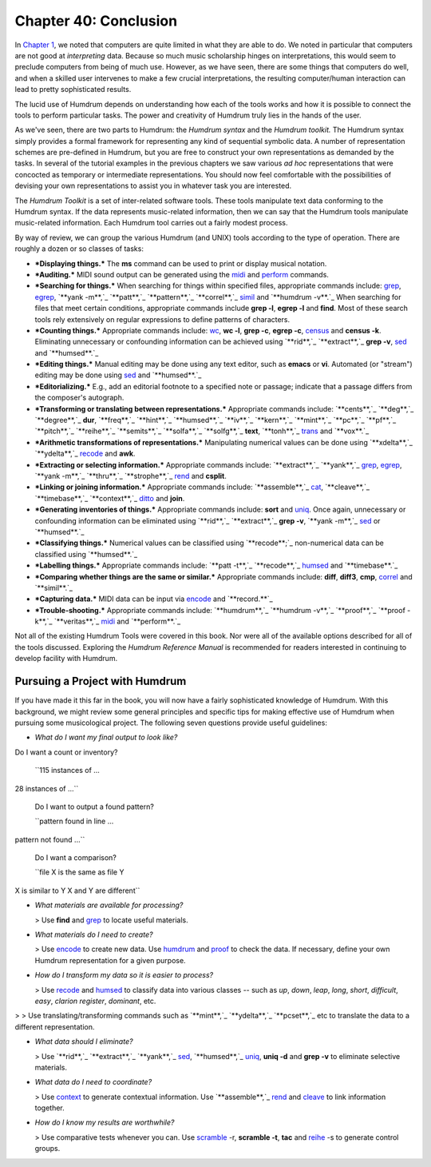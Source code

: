 ============================
Chapter 40: Conclusion
============================



In `Chapter 1 <../ch01>`_, we noted that computers are quite limited in what they are
able to do. We noted in particular that computers are not good at
*interpreting* data. Because so much music scholarship hinges on
interpretations, this would seem to preclude computers from being of much
use. However, as we have seen, there are some things that computers do well,
and when a skilled user intervenes to make a few crucial interpretations, the
resulting computer/human interaction can lead to pretty sophisticated
results.

The lucid use of Humdrum depends on understanding how each of the tools works
and how it is possible to connect the tools to perform particular tasks. The
power and creativity of Humdrum truly lies in the hands of the user.

As we've seen, there are two parts to Humdrum: the *Humdrum syntax* and the
*Humdrum toolkit.* The Humdrum syntax simply provides a formal framework for
representing any kind of sequential symbolic data. A number of representation
schemes are pre-defined in Humdrum, but you are free to construct your own
representations as demanded by the tasks. In several of the tutorial examples
in the previous chapters we saw various *ad hoc* representations that were
concocted as temporary or intermediate representations. You should now feel
comfortable with the possibilities of devising your own representations to
assist you in whatever task you are interested.

The *Humdrum Toolkit* is a set of inter-related software tools. These tools
manipulate text data conforming to the Humdrum syntax. If the data represents
music-related information, then we can say that the Humdrum tools manipulate
music-related information. Each Humdrum tool carries out a fairly modest
process.

By way of review, we can group the various Humdrum (and UNIX) tools according
to the type of operation. There are roughly a dozen or so classes of tasks:

-   ***Displaying things.*** The **ms** command can be used to print or
    display musical notation.
-   ***Auditing.*** MIDI sound output can be generated using the
    `midi <../../man/midi>`_ and `perform <../../man/perform>`_ commands.
-   ***Searching for things.*** When searching for things within
    specified files, appropriate commands include: `grep <http://en.wikipedia.org/wiki/Grep>`_, `egrep <http://en.wikipedia.org/wiki/Egrep#Variations>`_,
    `**yank -m**,`_ `**patt**,`_ `**pattern**,`_ `**correl**,`_ `simil <../../man/simil>`_
    and `**humdrum -v**.`_ When searching for files that meet certain
    conditions, appropriate commands include **grep -l**, **egrep -l** and
    **find**. Most of these search tools rely extensively on regular
    expressions to define patterns of characters.
-   ***Counting things.*** Appropriate commands include: `wc <http://en.wikipedia.org/wiki/Wc_(Unix)>`_, **wc
    -l**, **grep -c**, **egrep -c**, `census <../../man/census>`_ and **census -k**.
    Eliminating unnecessary or confounding information can be achieved using
    `**rid**,`_ `**extract**,`_ **grep -v**, `sed <http://en.wikipedia.org/wiki/Sed>`_ and `**humsed**.`_
-   ***Editing things.*** Manual editing may be done using any text
    editor, such as **emacs** or **vi**. Automated (or "stream") editing may
    be done using `sed <http://en.wikipedia.org/wiki/Sed>`_ and `**humsed**.`_
-   ***Editorializing.*** E.g., add an editorial footnote to a specified
    note or passage; indicate that a passage differs from the composer's
    autograph.
-   ***Transforming or translating between representations.***
    Appropriate commands include: `**cents**,`_ `**deg**,`_ `**degree**,`_
    **dur**, `**freq**,`_ `**hint**,`_ `**humsed**,`_ `**iv**,`_ `**kern**,`_
    `**mint**,`_ `**pc**,`_ `**pf**,`_ `**pitch**,`_ `**reihe**,`_
    `**semits**,`_ `**solfa**,`_ `**solfg**,`_ **text**, `**tonh**,`_
    `trans <../../man/trans>`_ and `**vox**.`_
-   ***Arithmetic transformations of representations.*** Manipulating
    numerical values can be done using `**xdelta**,`_ `**ydelta**,`_
    `recode <../../man/recode>`_ and **awk**.
-   ***Extracting or selecting information.*** Appropriate commands
    include: `**extract**,`_ `**yank**,`_ `grep <http://en.wikipedia.org/wiki/Grep>`_, `egrep <http://en.wikipedia.org/wiki/Egrep#Variations>`_, `**yank
    -m**,`_ `**thru**,`_ `**strophe**,`_ `rend <../../man/rend>`_ and **csplit**.
-   ***Linking or joining information.*** Appropriate commands include:
    `**assemble**,`_ `cat <http://en.wikipedia.org/wiki/Cat_(Unix)>`_, `**cleave**,`_ `**timebase**,`_ `**context**,`_
    `ditto <../../man/ditto>`_ and **join**.
-   ***Generating inventories of things.*** Appropriate commands include:
    **sort** and `uniq <http://en.wikipedia.org/wiki/Uniq>`_. Once again, unnecessary or confounding information
    can be eliminated using `**rid**,`_ `**extract**,`_ **grep -v**, `**yank
    -m**,`_ `sed <http://en.wikipedia.org/wiki/Sed>`_ or `**humsed**.`_
-   ***Classifying things.*** Numerical values can be classified using
    `**recode**;`_ non-numerical data can be classified using `**humsed**.`_
-   ***Labelling things.*** Appropriate commands include: `**patt -t**,`_
    `**recode**,`_ `humsed <../../man/humsed>`_ and `**timebase**.`_
-   ***Comparing whether things are the same or similar.*** Appropriate
    commands include: **diff**, **diff3**, **cmp**, `correl <../../man/correl>`_ and
    `**simil**.`_
-   ***Capturing data.*** MIDI data can be input via `encode <../../man/encode>`_ and
    `**record.**`_
-   ***Trouble-shooting.*** Appropriate commands include: `**humdrum**,`_
    `**humdrum -v**,`_ `**proof**,`_ `**proof -k**,`_ `**veritas**,`_
    `midi <../../man/midi>`_ and `**perform**.`_

Not all of the existing Humdrum Tools were covered in this book. Nor were all
of the available options described for all of the tools discussed. Exploring
the *Humdrum Reference Manual* is recommended for readers interested in
continuing to develop facility with Humdrum.


Pursuing a Project with Humdrum
-------------------------------

If you have made it this far in the book, you will now have a fairly
sophisticated knowledge of Humdrum. With this background, we might review
some general principles and specific tips for making effective use of Humdrum
when pursuing some musicological project. The following seven questions
provide useful guidelines:

-   *What do I want my final output to look like?*
Do I want a count or inventory?

    ``115 instances of ...
28 instances of ...``

    Do I want to output a found pattern?

    ``pattern found in line ...
pattern not found ...``

    Do I want a comparison?

    ``file X is the same as file Y
X is similar to Y
X and Y are different``

-   *What materials are available for processing?*

    > Use **find** and `grep <http://en.wikipedia.org/wiki/Grep>`_ to locate useful materials.

-   *What materials do I need to create?*

    > Use `encode <../../man/encode>`_ to create new data. Use `humdrum <../../man/humdrum>`_ and
    `proof <../../man/proof>`_ to check the data. If necessary, define your own Humdrum
    representation for a given purpose.

-   *How do I transform my data so it is easier to process?*

    > Use `recode <../../man/recode>`_ and `humsed <../../man/humsed>`_ to classify data into various
    classes -- such as *up*, *down*, *leap*, *long*, *short*, *difficult*,
    *easy*, *clarion register*, *dominant*, etc.
>
>     Use translating/transforming commands such as `**mint**,`_
`**ydelta**,`_ `**pcset**,`_ etc to translate the data to a different
representation.

-   *What data should I eliminate?*

    > Use `**rid**,`_ `**extract**,`_ `**yank**,`_ `sed <http://en.wikipedia.org/wiki/Sed>`_,
    `**humsed**,`_ `uniq <http://en.wikipedia.org/wiki/Uniq>`_, **uniq -d** and **grep -v** to eliminate
    selective materials.

-   *What data do I need to coordinate?*

    > Use `context <../../man/context>`_ to generate contextual information. Use
    `**assemble**,`_ `rend <../../man/rend>`_ and `cleave <../../man/cleave>`_ to link information
    together.

-   *How do I know my results are worthwhile?*

    > Use comparative tests whenever you can. Use `scramble <../../man/scramble>`_ -r,
    **scramble -t**, **tac** and `reihe <../../man/reihe>`_ -s to generate control groups.

